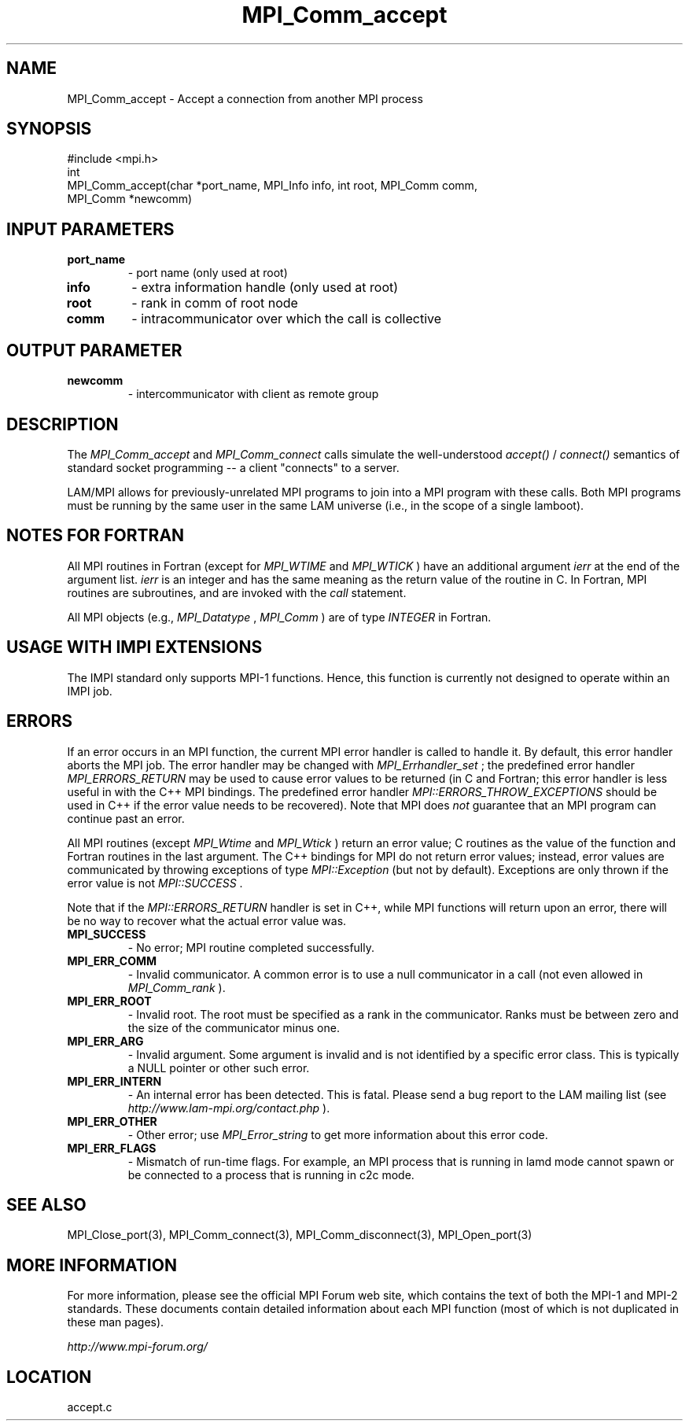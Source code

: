 .TH MPI_Comm_accept 3 "6/24/2006" "LAM/MPI 7.1.4" "LAM/MPI"
.SH NAME
MPI_Comm_accept \-  Accept a connection from another MPI process 
.SH SYNOPSIS
.nf
#include <mpi.h>
int
MPI_Comm_accept(char *port_name, MPI_Info info, int root, MPI_Comm comm,
               MPI_Comm *newcomm)
.fi
.SH INPUT PARAMETERS
.PD 0
.TP
.B port_name 
- port name (only used at root)
.PD 1
.PD 0
.TP
.B info 
- extra information handle (only used at root)
.PD 1
.PD 0
.TP
.B root 
- rank in comm of root node
.PD 1
.PD 0
.TP
.B comm 
- intracommunicator over which the call is collective
.PD 1

.SH OUTPUT PARAMETER
.PD 0
.TP
.B newcomm 
- intercommunicator with client as remote group
.PD 1

.SH DESCRIPTION

The 
.I MPI_Comm_accept
and 
.I MPI_Comm_connect
calls simulate the
well-understood 
.I accept()
/
.I connect()
semantics of standard socket
programming -- a client "connects" to a server.

LAM/MPI allows for previously-unrelated MPI programs to join into a
MPI program with these calls.  Both MPI programs must be running by
the same user in the same LAM universe (i.e., in the scope of a single
lamboot).

.SH NOTES FOR FORTRAN

All MPI routines in Fortran (except for 
.I MPI_WTIME
and 
.I MPI_WTICK
)
have an additional argument 
.I ierr
at the end of the argument list.
.I ierr
is an integer and has the same meaning as the return value of
the routine in C.  In Fortran, MPI routines are subroutines, and are
invoked with the 
.I call
statement.

All MPI objects (e.g., 
.I MPI_Datatype
, 
.I MPI_Comm
) are of type
.I INTEGER
in Fortran.

.SH USAGE WITH IMPI EXTENSIONS

The IMPI standard only supports MPI-1 functions.  Hence, this function
is currently not designed to operate within an IMPI job.

.SH ERRORS

If an error occurs in an MPI function, the current MPI error handler
is called to handle it.  By default, this error handler aborts the
MPI job.  The error handler may be changed with 
.I MPI_Errhandler_set
;
the predefined error handler 
.I MPI_ERRORS_RETURN
may be used to cause
error values to be returned (in C and Fortran; this error handler is
less useful in with the C++ MPI bindings.  The predefined error
handler 
.I MPI::ERRORS_THROW_EXCEPTIONS
should be used in C++ if the
error value needs to be recovered).  Note that MPI does 
.I not
guarantee that an MPI program can continue past an error.

All MPI routines (except 
.I MPI_Wtime
and 
.I MPI_Wtick
) return an error
value; C routines as the value of the function and Fortran routines
in the last argument.  The C++ bindings for MPI do not return error
values; instead, error values are communicated by throwing exceptions
of type 
.I MPI::Exception
(but not by default).  Exceptions are only
thrown if the error value is not 
.I MPI::SUCCESS
\&.


Note that if the 
.I MPI::ERRORS_RETURN
handler is set in C++, while
MPI functions will return upon an error, there will be no way to
recover what the actual error value was.
.PD 0
.TP
.B MPI_SUCCESS 
- No error; MPI routine completed successfully.
.PD 1
.PD 0
.TP
.B MPI_ERR_COMM 
- Invalid communicator.  A common error is to use a
null communicator in a call (not even allowed in 
.I MPI_Comm_rank
).
.PD 1
.PD 0
.TP
.B MPI_ERR_ROOT 
- Invalid root.  The root must be specified as a rank
in the communicator.  Ranks must be between zero and the size of the
communicator minus one.
.PD 1
.PD 0
.TP
.B MPI_ERR_ARG 
- Invalid argument.  Some argument is invalid and is not
identified by a specific error class.  This is typically a NULL
pointer or other such error.
.PD 1
.PD 0
.TP
.B MPI_ERR_INTERN 
- An internal error has been detected.  This is
fatal.  Please send a bug report to the LAM mailing list (see
.I http://www.lam-mpi.org/contact.php
). 
.PD 1
.PD 0
.TP
.B MPI_ERR_OTHER 
- Other error; use 
.I MPI_Error_string
to get more
information about this error code.
.PD 1
.PD 0
.TP
.B MPI_ERR_FLAGS 
- Mismatch of run-time flags.  For example, an MPI
process that is running in lamd mode cannot spawn or be connected to a
process that is running in c2c mode.
.PD 1

.SH SEE ALSO
MPI_Close_port(3), MPI_Comm_connect(3), MPI_Comm_disconnect(3), MPI_Open_port(3)
.br

.SH MORE INFORMATION

For more information, please see the official MPI Forum web site,
which contains the text of both the MPI-1 and MPI-2 standards.  These
documents contain detailed information about each MPI function (most
of which is not duplicated in these man pages).

.I http://www.mpi-forum.org/
.SH LOCATION
accept.c
